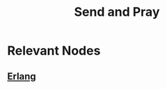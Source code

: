 :PROPERTIES:
:ID:       a4fd4495-8068-4824-8629-e5b2e5cdb906
:END:
#+title: Send and Pray
#+filetags: :network:programming:

* Relevant Nodes
** [[id:158b95bc-9434-48f2-b932-3be750afa7e6][Erlang]]
